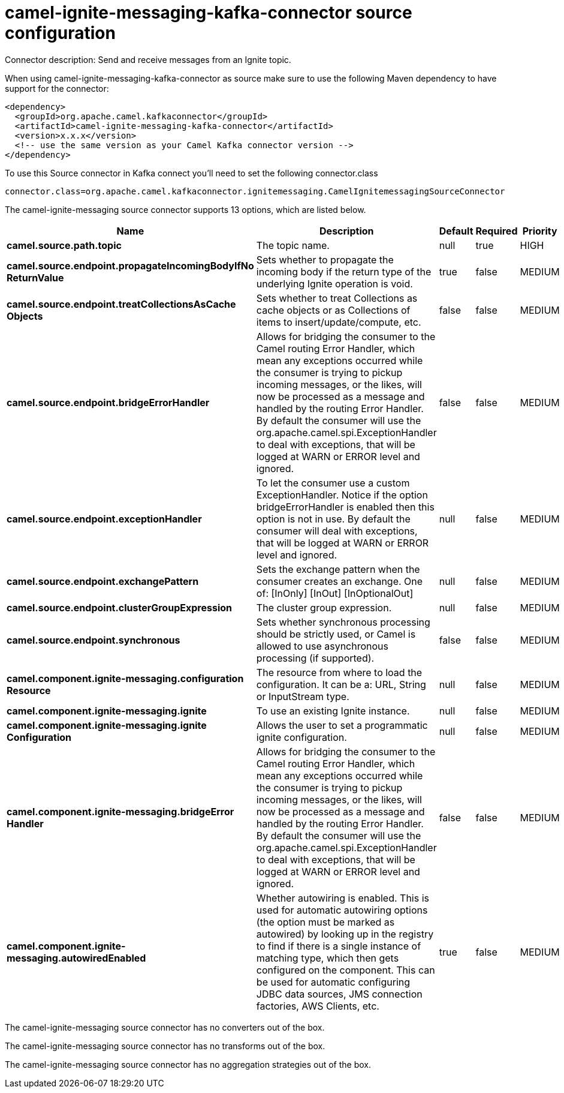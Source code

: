 // kafka-connector options: START
[[camel-ignite-messaging-kafka-connector-source]]
= camel-ignite-messaging-kafka-connector source configuration

Connector description: Send and receive messages from an Ignite topic.

When using camel-ignite-messaging-kafka-connector as source make sure to use the following Maven dependency to have support for the connector:

[source,xml]
----
<dependency>
  <groupId>org.apache.camel.kafkaconnector</groupId>
  <artifactId>camel-ignite-messaging-kafka-connector</artifactId>
  <version>x.x.x</version>
  <!-- use the same version as your Camel Kafka connector version -->
</dependency>
----

To use this Source connector in Kafka connect you'll need to set the following connector.class

[source,java]
----
connector.class=org.apache.camel.kafkaconnector.ignitemessaging.CamelIgnitemessagingSourceConnector
----


The camel-ignite-messaging source connector supports 13 options, which are listed below.



[width="100%",cols="2,5,^1,1,1",options="header"]
|===
| Name | Description | Default | Required | Priority
| *camel.source.path.topic* | The topic name. | null | true | HIGH
| *camel.source.endpoint.propagateIncomingBodyIfNo ReturnValue* | Sets whether to propagate the incoming body if the return type of the underlying Ignite operation is void. | true | false | MEDIUM
| *camel.source.endpoint.treatCollectionsAsCache Objects* | Sets whether to treat Collections as cache objects or as Collections of items to insert/update/compute, etc. | false | false | MEDIUM
| *camel.source.endpoint.bridgeErrorHandler* | Allows for bridging the consumer to the Camel routing Error Handler, which mean any exceptions occurred while the consumer is trying to pickup incoming messages, or the likes, will now be processed as a message and handled by the routing Error Handler. By default the consumer will use the org.apache.camel.spi.ExceptionHandler to deal with exceptions, that will be logged at WARN or ERROR level and ignored. | false | false | MEDIUM
| *camel.source.endpoint.exceptionHandler* | To let the consumer use a custom ExceptionHandler. Notice if the option bridgeErrorHandler is enabled then this option is not in use. By default the consumer will deal with exceptions, that will be logged at WARN or ERROR level and ignored. | null | false | MEDIUM
| *camel.source.endpoint.exchangePattern* | Sets the exchange pattern when the consumer creates an exchange. One of: [InOnly] [InOut] [InOptionalOut] | null | false | MEDIUM
| *camel.source.endpoint.clusterGroupExpression* | The cluster group expression. | null | false | MEDIUM
| *camel.source.endpoint.synchronous* | Sets whether synchronous processing should be strictly used, or Camel is allowed to use asynchronous processing (if supported). | false | false | MEDIUM
| *camel.component.ignite-messaging.configuration Resource* | The resource from where to load the configuration. It can be a: URL, String or InputStream type. | null | false | MEDIUM
| *camel.component.ignite-messaging.ignite* | To use an existing Ignite instance. | null | false | MEDIUM
| *camel.component.ignite-messaging.ignite Configuration* | Allows the user to set a programmatic ignite configuration. | null | false | MEDIUM
| *camel.component.ignite-messaging.bridgeError Handler* | Allows for bridging the consumer to the Camel routing Error Handler, which mean any exceptions occurred while the consumer is trying to pickup incoming messages, or the likes, will now be processed as a message and handled by the routing Error Handler. By default the consumer will use the org.apache.camel.spi.ExceptionHandler to deal with exceptions, that will be logged at WARN or ERROR level and ignored. | false | false | MEDIUM
| *camel.component.ignite-messaging.autowiredEnabled* | Whether autowiring is enabled. This is used for automatic autowiring options (the option must be marked as autowired) by looking up in the registry to find if there is a single instance of matching type, which then gets configured on the component. This can be used for automatic configuring JDBC data sources, JMS connection factories, AWS Clients, etc. | true | false | MEDIUM
|===



The camel-ignite-messaging source connector has no converters out of the box.





The camel-ignite-messaging source connector has no transforms out of the box.





The camel-ignite-messaging source connector has no aggregation strategies out of the box.
// kafka-connector options: END
